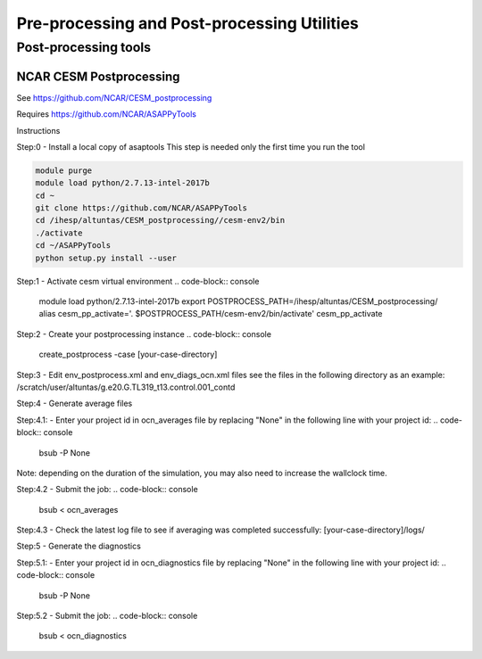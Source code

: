 .. _prepost_tools:

============================================
Pre-processing and Post-processing Utilities
============================================


Post-processing tools
=====================



NCAR CESM Postprocessing
-------------------------

See https://github.com/NCAR/CESM_postprocessing

Requires https://github.com/NCAR/ASAPPyTools



Instructions



Step:0 - Install a local copy of asaptools
This step is needed only the first time you run the tool

.. code-block:: console

    module purge
    module load python/2.7.13-intel-2017b
    cd ~
    git clone https://github.com/NCAR/ASAPPyTools
    cd /ihesp/altuntas/CESM_postprocessing//cesm-env2/bin
    ./activate
    cd ~/ASAPPyTools
    python setup.py install --user

Step:1 - Activate cesm virtual environment
.. code-block:: console

    module load python/2.7.13-intel-2017b
    export POSTPROCESS_PATH=/ihesp/altuntas/CESM_postprocessing/
    alias cesm_pp_activate='. $POSTPROCESS_PATH/cesm-env2/bin/activate'
    cesm_pp_activate

Step:2 - Create your postprocessing instance
.. code-block:: console

    create_postprocess -case [your-case-directory]

Step:3 - Edit env_postprocess.xml and env_diags_ocn.xml files
see the files in the following directory as an example:
/scratch/user/altuntas/g.e20.G.TL319_t13.control.001_contd

Step:4 - Generate average files

Step:4.1: - Enter your project id in ocn_averages file by
replacing "None" in the following line with your project id:
.. code-block:: console

    bsub -P None

Note: depending on the duration of the simulation, you may
also need to increase the wallclock time.

Step:4.2 - Submit the job:
.. code-block:: console

    bsub < ocn_averages

Step:4.3 - Check the latest log file to see if averaging was
completed successfully: [your-case-directory]/logs/

Step:5 - Generate the diagnostics

Step:5.1: - Enter your project id in ocn_diagnostics file by
replacing "None" in the following line with your project id:
.. code-block:: console

    bsub -P None

Step:5.2 - Submit the job:
.. code-block:: console

    bsub < ocn_diagnostics
